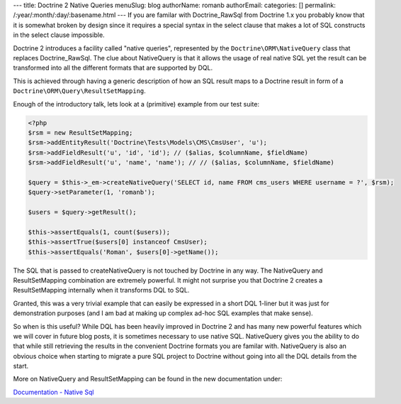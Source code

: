 ---
title: Doctrine 2 Native Queries
menuSlug: blog
authorName: romanb 
authorEmail: 
categories: []
permalink: /:year/:month/:day/:basename.html
---
If you are familar with Doctrine\_RawSql from Doctrine 1.x you
probably know that it is somewhat broken by design since it
requires a special syntax in the select clause that makes a lot of
SQL constructs in the select clause impossible.

Doctrine 2 introduces a facility called "native queries",
represented by the ``Doctrine\ORM\NativeQuery`` class that replaces
Doctrine\_RawSql. The clue about NativeQuery is that it allows the
usage of real native SQL yet the result can be transformed into all
the different formats that are supported by DQL.

This is achieved through having a generic description of how an SQL
result maps to a Doctrine result in form of a
``Doctrine\ORM\Query\ResultSetMapping``.

Enough of the introductory talk, lets look at a (primitive) example
from our test suite:

.. code-block:: php

    <?php
    $rsm = new ResultSetMapping;
    $rsm->addEntityResult('Doctrine\Tests\Models\CMS\CmsUser', 'u');
    $rsm->addFieldResult('u', 'id', 'id'); // ($alias, $columnName, $fieldName)
    $rsm->addFieldResult('u', 'name', 'name'); // // ($alias, $columnName, $fieldName)
    
    $query = $this->_em->createNativeQuery('SELECT id, name FROM cms_users WHERE username = ?', $rsm);
    $query->setParameter(1, 'romanb');
    
    $users = $query->getResult();
    
    $this->assertEquals(1, count($users));
    $this->assertTrue($users[0] instanceof CmsUser);
    $this->assertEquals('Roman', $users[0]->getName());

The SQL that is passed to createNativeQuery is not touched by
Doctrine in any way. The NativeQuery and ResultSetMapping
combination are extremely powerful. It might not surprise you that
Doctrine 2 creates a ResultSetMapping internally when it transforms
DQL to SQL.

Granted, this was a very trivial example that can easily be
expressed in a short DQL 1-liner but it was just for demonstration
purposes (and I am bad at making up complex ad-hoc SQL examples
that make sense).

So when is this useful? While DQL has been heavily improved in
Doctrine 2 and has many new powerful features which we will cover
in future blog posts, it is sometimes necessary to use native SQL.
NativeQuery gives you the ability to do that while still retrieving
the results in the convenient Doctrine formats you are familar
with. NativeQuery is also an obvious choice when starting to
migrate a pure SQL project to Doctrine without going into all the
DQL details from the start.

More on NativeQuery and ResultSetMapping can be found in the new
documentation under:

`Documentation - Native Sql <http://www.doctrine-project.org/documentation/manual/2_0/en/native-sql>`_
